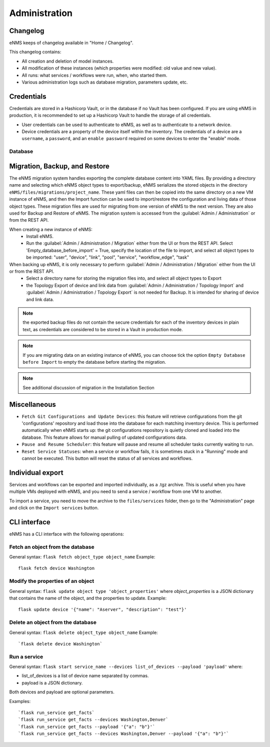 ==============
Administration
==============

Changelog
---------

eNMS keeps of changelog available in "Home / Changelog".

.. image:: /_static/administration/changelog.png
   :alt: Filtering System.
   :align: center

This changelog contains:

- All creation and deletion of model instances.
- All modification of these instances (which properties were modified: old value and new value).
- All runs: what services / workflows were run, when, who started them.
- Various administration logs such as database migration, parameters update, etc.

Credentials
-----------

Credentials are stored in a Hashicorp Vault, or in the database if no Vault has been configured.
If you are using eNMS in production, it is recommended to set up a Hashicorp Vault to handle the storage of all credentials.

- User credentials can be used to authenticate to eNMS, as well as to authenticate to a network device.
- Device credentials are a property of the device itself within the inventory. The credentials of a device are a ``username``, a ``password``, and an ``enable password`` required on some devices to enter the "enable" mode.
    
.. image:: /_static/advanced/administration/credentials.png
   :alt: Set password
   :align: center

Database
********

Migration, Backup, and Restore
------------------------------

The eNMS migration system handles exporting the complete database content into YAML files.
By providing a directory name and selecting which eNMS object types to export/backup,
eNMS serializes the stored objects in the directory ``eNMS/files/migrations/project_name``.
These yaml files can then be copied into the same directory on a new VM instance of eNMS,
and then the Import function can be used to import/restore the configuration and living data of
those object types.
These migration files are used for migrating from one version of eNMS to the next version. 
They are also used for Backup and Restore of eNMS.
The migration system is accessed from the :guilabel:`Admin / Administration` or from the REST API.

.. image:: /_static/administration/administration/migrations.png
   :alt: Migrations
   :align: center

When creating a new instance of eNMS:
  - Install eNMS.
  - Run the :guilabel:`Admin / Administration / Migration` either from the UI or from the REST API. Select 'Empty_database_before_import' = True, specify
    the location of the file to import, and select all object types to be imported: "user", "device", "link", "pool", "service", "workflow_edge", "task"

When backing up eNMS, it is only necessary to perform :guilabel:`Admin / Administration / Migration` either from the UI or from the REST API.
  - Select a directory name for storing the migration files into, and select all object types to Export
  - the Topology Export of device and link data from :guilabel:`Admin / Administration / Topology Import` and :guilabel:`Admin / Administration / Topology Export` is not needed for Backup.
    It is intended for sharing of device and link data.

.. note:: the exported backup files do not contain the secure credentials for each of the inventory devices in plain text, as credentials are considered to be stored in a Vault in production mode.

.. note:: If you are migrating data on an existing instance of eNMS, you can choose tick the option ``Empty Database before Import`` to empty the database before starting the migration.

.. note:: See additional discussion of migration in the Installation Section

Miscellaneous
-------------

- ``Fetch Git Configurations and Update Devices``: this feature will retrieve configurations from the git 'configurations' repository and load those into the database for each matching inventory device. This is performed automatically when eNMS starts up: the git configurations repository is quietly cloned and loaded into the database. This feature allows for manual pulling of updated configurations data.
- ``Pause and Resume Scheduler``: this feature will pause and resume all scheduler tasks currently waiting to run.
- ``Reset Service Statuses``: when a service or workflow fails, it is sometimes stuck in a "Running" mode and cannot be executed. This button will reset the status of all services and workflows.

Individual export
-----------------

Services and workflows can be exported and imported individually, as a .tgz archive.
This is useful when you have multiple VMs deployed with eNMS, and you need to send a service / workflow from one VM to another.

To import a service, you need to move the archive to the ``files/services`` folder,
then go to the "Administration" page and click on the ``Import services`` button.


CLI interface
-------------

eNMS has a CLI interface with the following operations:

Fetch an object from the database
*********************************

General syntax: ``flask fetch object_type object_name``
Example:

::

 flask fetch device Washington

Modify the properties of an object
**********************************

General syntax: ``flask update object type 'object_properties'`` where `object_properties` is a JSON dictionary that contains the name of the object, and the properties to update.
Example:

::

 flask update device '{"name": "Aserver", "description": "test"}'

Delete an object from the database
**********************************

General syntax: ``flask delete object_type object_name``
Example:

::

 `flask delete device Washington`

Run a service
*************

General syntax: ``flask start service_name --devices list_of_devices --payload 'payload'`` where:

- list_of_devices is a list of device name separated by commas.
- payload is a JSON dictionary.

Both devices and payload are optional parameters.

Examples:

::

 `flask run_service get_facts`
 `flask run_service get_facts --devices Washington,Denver`
 `flask run_service get_facts --payload '{"a": "b"}'`
 `flask run_service get_facts --devices Washington,Denver --payload '{"a": "b"}'`